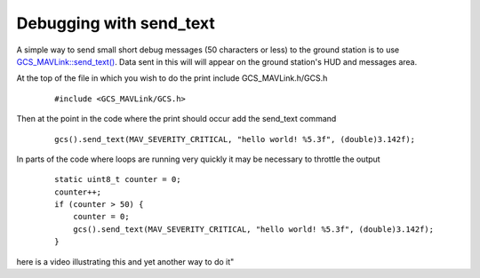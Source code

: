 .. _debug-with-send-text:

========================
Debugging with send_text
========================

A simple way to send small short debug messages (50 characters or less) to the ground station is to use `GCS_MAVLink::send_text() <https://github.com/ArduPilot/ardupilot/blob/master/libraries/GCS_MAVLink/GCS.h#L112>`__.  Data sent in this will will appear on the ground station's HUD and messages area.

At the top of the file in which you wish to do the print include GCS_MAVLink.h/GCS.h

   ::

       #include <GCS_MAVLink/GCS.h>

Then at the point in the code where the print should occur add the send_text command

   ::

       gcs().send_text(MAV_SEVERITY_CRITICAL, "hello world! %5.3f", (double)3.142f);

In parts of the code where loops are running very quickly it may be necessary to throttle the output

   ::

       static uint8_t counter = 0;
       counter++;
       if (counter > 50) {
           counter = 0;
           gcs().send_text(MAV_SEVERITY_CRITICAL, "hello world! %5.3f", (double)3.142f);
       }

.. image:: ../images/debug-with-send-text.png
    :target: ../_images/debug-with-send-text.png

here is a video illustrating this and yet another way to do it"

.. youtube:: 5nQiY_q_ZVA